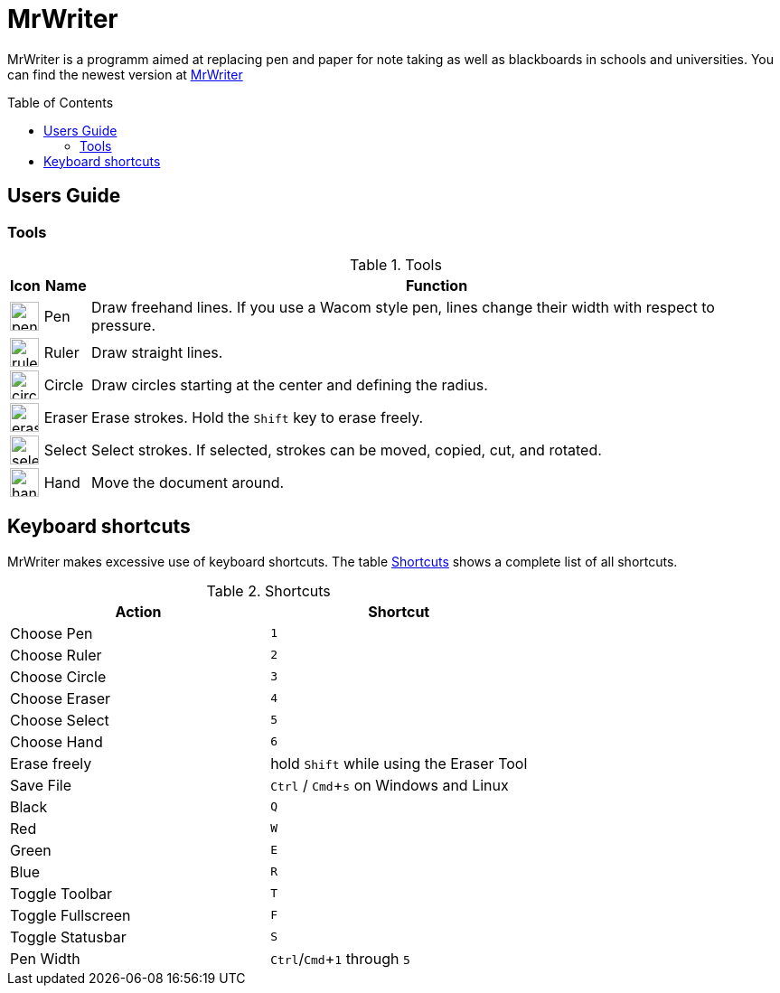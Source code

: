 :toc:
:toc-placement: preamble
:sectnums!:
:data-uri:
:experimental:
:stem: latexmath

= MrWriter

MrWriter is a programm aimed at replacing pen and paper for note taking as well as blackboards in schools and universities.
You can find the newest version at http://github.com/unruhschuh/MrWriter[MrWriter]

== Users Guide

=== Tools

[[ToolsTable]]
.Tools
[cols="^.^1,<.^1,.^100", options="header"]
|===
| Icon
| Name
| Function

| image:../images/penIcon.png[width=32]
| Pen
| Draw freehand lines. If you use a Wacom style pen, lines change their width with respect to pressure.

| image:../images/rulerIcon.png[width=32]
| Ruler
| Draw straight lines.

| image:../images/circleIcon.png[width=32]
| Circle
| Draw circles starting at the center and defining the radius.

| image:../images/eraserIcon.png[width=32]
| Eraser
| Erase strokes. Hold the kbd:[Shift] key to erase freely.

| image:../images/selectIcon.png[width=32]
| Select
| Select strokes. If selected, strokes can be moved, copied, cut, and rotated.

| image:../images/handIcon.png[width=32]
| Hand
| Move the document around.
|===

== Keyboard shortcuts

MrWriter makes excessive use of keyboard shortcuts. The table <<ShortcutsTable>> shows a complete list of all shortcuts.

[[ShortcutsTable]]
.Shortcuts
[cols="1,1",options="header"]
|====================
| Action
| Shortcut

| Choose Pen
| kbd:[1]

| Choose Ruler
| kbd:[2]

| Choose Circle
| kbd:[3]

| Choose Eraser
| kbd:[4]

| Choose Select
| kbd:[5]

| Choose Hand
| kbd:[6]

| Erase freely
| hold kbd:[Shift] while using the Eraser Tool

| Save File
| kbd:[Ctrl] / kbd:[Cmd+s] on Windows and Linux

| Black
| kbd:[Q]

| Red
| kbd:[W]

| Green
| kbd:[E]

| Blue
| kbd:[R]

| Toggle Toolbar
| kbd:[T]

| Toggle Fullscreen
| kbd:[F]

| Toggle Statusbar
| kbd:[S]

| Pen Width
| kbd:[Ctrl]/kbd:[Cmd+1] through kbd:[5]
|====================

